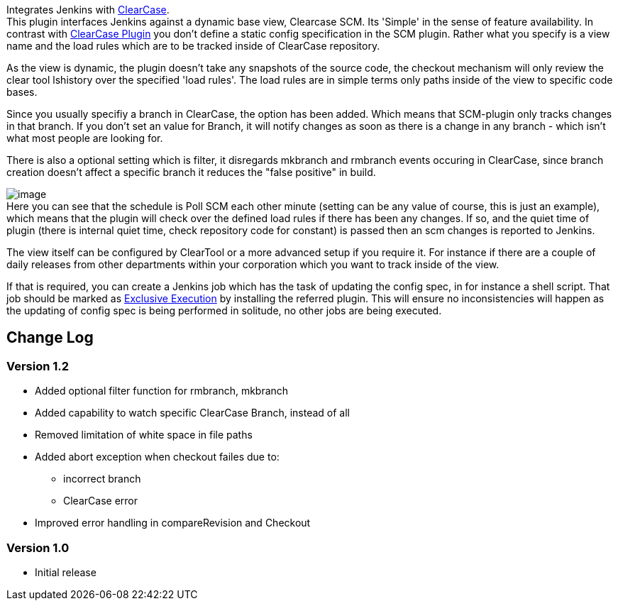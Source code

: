 [.conf-macro .output-inline]#Integrates Jenkins with
http://www.ibm.com/software/awdtools/clearcase/[ClearCase].# +
This plugin interfaces Jenkins against a dynamic base view, Clearcase
SCM. Its 'Simple' in the sense of feature availability. In contrast with
https://wiki.jenkins-ci.org/display/JENKINS/ClearCase+Plugin[ClearCase
Plugin] you don't define a static config specification in the SCM
plugin. Rather what you specify is a view name and the load rules which
are to be tracked inside of ClearCase repository.

As the view is dynamic, the plugin doesn't take any snapshots of the
source code, the checkout mechanism will only review the clear tool
lshistory over the specified 'load rules'. The load rules are in simple
terms only paths inside of the view to specific code bases.

Since you usually specifiy a branch in ClearCase, the option has been
added. Which means that SCM-plugin only tracks changes in that branch.
If you don't set an value for Branch, it will notify changes as soon as
there is a change in any branch - which isn't what most people are
looking for.

There is also a optional setting which is filter, it disregards mkbranch
and rmbranch events occuring in ClearCase, since branch creation doesn't
affect a specific branch it reduces the "false positive" in build.

[.confluence-embedded-file-wrapper]#image:docs/images/simple_clearcase_version_2.png[image]# +
Here you can see that the schedule is Poll SCM each other minute
(setting can be any value of course, this is just an example), which
means that the plugin will check over the defined load rules if there
has been any changes. If so, and the quiet time of plugin (there is
internal quiet time, check repository code for constant) is passed then
an scm changes is reported to Jenkins.

The view itself can be configured by ClearTool or a more advanced setup
if you require it. For instance if there are a couple of daily releases
from other departments within your corporation which you want to track
inside of the view.

If that is required, you can create a Jenkins job which has the task of
updating the config spec, in for instance a shell script. That job
should be marked as
https://wiki.jenkins-ci.org/display/JENKINS/Exclusive+Execution+Plugin[Exclusive
Execution] by installing the referred plugin. This will ensure no
inconsistencies will happen as the updating of config spec is being
performed in solitude, no other jobs are being executed.

[[SimpleClearCase-Plugin-ChangeLog]]
== Change Log

[[SimpleClearCase-Plugin-Version1.2]]
=== Version 1.2

* Added optional filter function for rmbranch, mkbranch
* Added capability to watch specific ClearCase Branch, instead of all
* Removed limitation of white space in file paths
* Added abort exception when checkout failes due to:
** incorrect branch
** ClearCase error
* Improved error handling in compareRevision and Checkout

[[SimpleClearCase-Plugin-Version1.0]]
=== Version 1.0

* Initial release
